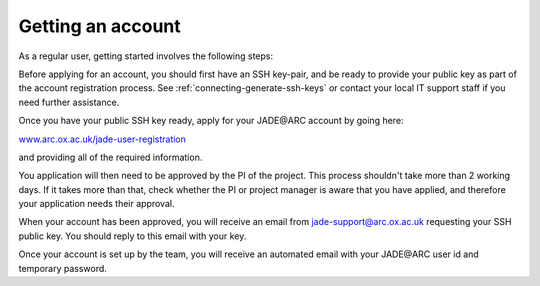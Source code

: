 .. _getting-account:

Getting an account
==================

As a regular user, getting started involves the following steps:

Before applying for an account, you should first have an SSH key-pair, and be ready to provide your public key as part of the account registration process. See :ref:`connecting-generate-ssh-keys` or contact your local IT support staff if you need further assistance.

Once you have your public SSH key ready, apply for your JADE\@ARC account by going here:

`www.arc.ox.ac.uk/jade-user-registration <https://www.arc.ox.ac.uk/jade-user-registration>`_

and providing all of the required information.

You application will then need to be approved by the PI of the project. This process shouldn't take more than 2 working days.  If it takes more than that, check whether the PI or project manager is aware that you have applied, and therefore your application needs their approval.

When your account has been approved, you will receive an email from jade-support@arc.ox.ac.uk requesting your SSH public key. You should reply to this email with your key.

Once your account is set up by the team, you will receive an automated email with your JADE\@ARC user id and temporary password.



